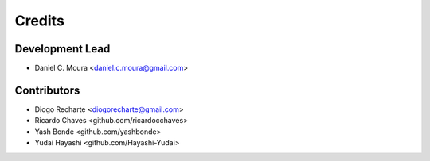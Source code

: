 =======
Credits
=======

Development Lead
----------------

* Daniel C. Moura <daniel.c.moura@gmail.com>

Contributors
------------

* Diogo Recharte <diogorecharte@gmail.com>
* Ricardo Chaves <github.com/ricardocchaves>
* Yash Bonde <github.com/yashbonde>
* Yudai Hayashi <github.com/Hayashi-Yudai>
